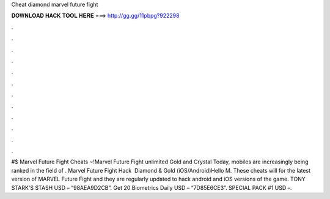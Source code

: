 Cheat diamond marvel future fight

𝐃𝐎𝐖𝐍𝐋𝐎𝐀𝐃 𝐇𝐀𝐂𝐊 𝐓𝐎𝐎𝐋 𝐇𝐄𝐑𝐄 ===> http://gg.gg/11pbpg?922298

.

.

.

.

.

.

.

.

.

.

.

.

#$ Marvel Future Fight Cheats ~!Marvel Future Fight unlimited Gold and Crystal Today, mobiles are increasingly being ranked in the field of . Marvel Future Fight Hack ️ Diamond & Gold (iOS/Android)Hello M. These cheats will for the latest version of MARVEL Future Fight and they are regularly updated to hack android and iOS versions of the game. TONY STARK'S STASH USD – “98AEA9D2CB”. Get 20 Biometrics Daily USD – “7D85E6CE3”. SPECIAL PACK #1 USD –.